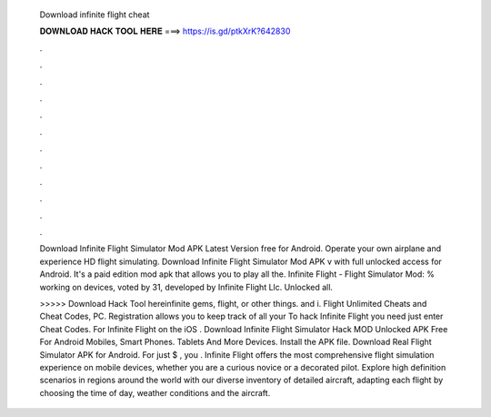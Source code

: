   Download infinite flight cheat
  
  
  
  𝐃𝐎𝐖𝐍𝐋𝐎𝐀𝐃 𝐇𝐀𝐂𝐊 𝐓𝐎𝐎𝐋 𝐇𝐄𝐑𝐄 ===> https://is.gd/ptkXrK?642830
  
  
  
  .
  
  
  
  .
  
  
  
  .
  
  
  
  .
  
  
  
  .
  
  
  
  .
  
  
  
  .
  
  
  
  .
  
  
  
  .
  
  
  
  .
  
  
  
  .
  
  
  
  .
  
  Download Infinite Flight Simulator Mod APK Latest Version free for Android. Operate your own airplane and experience HD flight simulating. Download Infinite Flight Simulator Mod APK v with full unlocked access for Android. It's a paid edition mod apk that allows you to play all the. Infinite Flight - Flight Simulator Mod: % working on devices, voted by 31, developed by Infinite Flight Llc. Unlocked all.
  
  >>>>> Download Hack Tool hereinfinite gems, flight, or other things. and i. Flight Unlimited Cheats and Cheat Codes, PC. Registration allows you to keep track of all your To hack Infinite Flight you need just enter Cheat Codes. For Infinite Flight on the iOS . Download Infinite Flight Simulator Hack MOD Unlocked APK Free For Android Mobiles, Smart Phones. Tablets And More Devices. Install the APK file. Download Real Flight Simulator APK for Android. For just $ , you . Infinite Flight offers the most comprehensive flight simulation experience on mobile devices, whether you are a curious novice or a decorated pilot. Explore high definition scenarios in regions around the world with our diverse inventory of detailed aircraft, adapting each flight by choosing the time of day, weather conditions and the aircraft.
